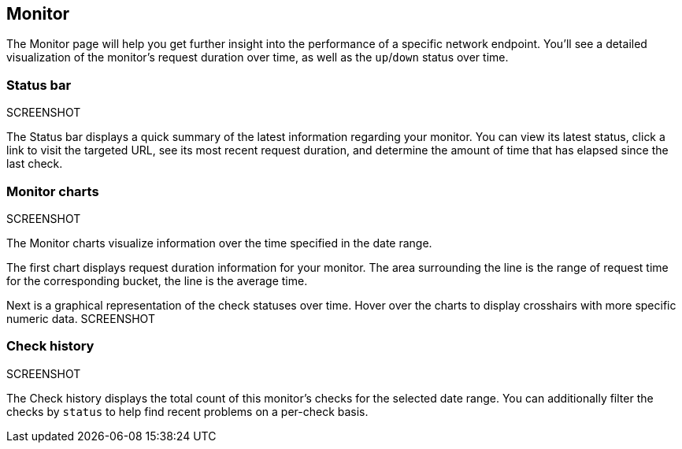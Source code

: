 [role="xpack"]
[[uptime-monitor]]
== Monitor

The Monitor page will help you get further insight into the performance 
of a specific network endpoint. You'll see a detailed visualization of
the monitor's request duration over time, as well as the `up`/`down`
status over time.

[float]
=== Status bar
SCREENSHOT

The Status bar displays a quick summary of the latest information
regarding your monitor. You can view its latest status, click a link to
visit the targeted URL, see its most recent request duration, and determine the
amount of time that has elapsed since the last check.

[float]
=== Monitor charts
SCREENSHOT

The Monitor charts visualize information over the time specified in the
date range.

The first chart displays request duration information for your monitor.
The area surrounding the line is the range of request time for the corresponding
bucket, the line is the average time.

Next is a graphical representation of the check statuses over time. Hover over
the charts to display crosshairs with more specific numeric data.
SCREENSHOT

[float]
=== Check history
SCREENSHOT

The Check history displays the total count of this monitor's checks for the selected
date range. You can additionally filter the checks by `status` to help find recent problems
on a per-check basis.
